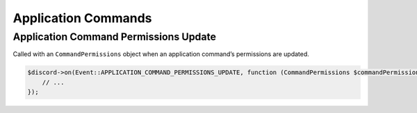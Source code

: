 ====================
Application Commands
====================


Application Command Permissions Update
======================================

Called with an ``CommandPermissions`` object when an application command’s permissions are updated.

.. code:: php

   $discord->on(Event::APPLICATION_COMMAND_PERMISSIONS_UPDATE, function (CommandPermissions $commandPermission, Discord $discord, ?CommandPermissions $oldCommandPermission) {
       // ...
   });
